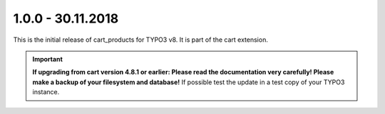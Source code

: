 .. ==================================================
.. FOR YOUR INFORMATION
.. --------------------------------------------------
.. -*- coding: utf-8 -*- with BOM.

1.0.0 - 30.11.2018
------------------

This is the initial release of cart_products for TYPO3 v8. It is part of the cart extension.

.. IMPORTANT::
   **If upgrading from cart version 4.8.1 or earlier: Please read the documentation very carefully! Please make a backup of your filesystem and database!** If possible test the update in a test copy of your TYPO3 instance.